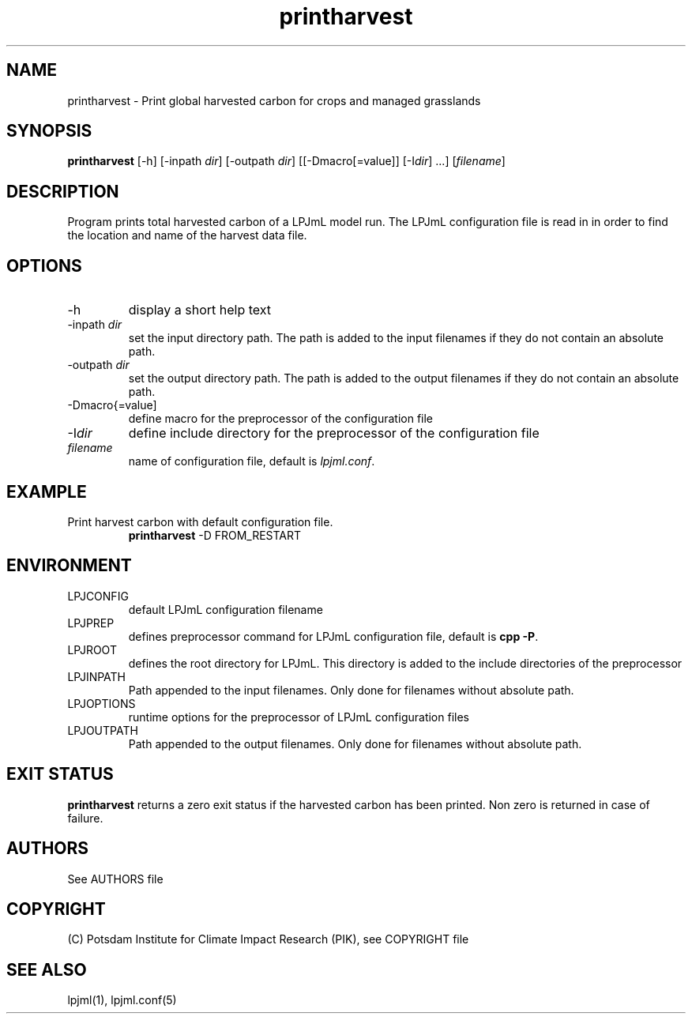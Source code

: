 .TH printharvest 1  "March 13, 2009" "version 3.5.002" "USER COMMANDS"
.SH NAME
printharvest \- Print global harvested carbon for crops and managed grasslands 
.SH SYNOPSIS
.B printharvest
[\-h] [\-inpath \fIdir\fP] [\-outpath \fIdir\fP] [[\-Dmacro[=value]] [\-I\fIdir\fP] ...] [\fIfilename\fP]
.SH DESCRIPTION
Program prints total harvested carbon of a LPJmL model run. The LPJmL configuration file is read in in order to find the location and name of the harvest data file.
.SH OPTIONS
.TP
\-h
display a short help text
.TP
\-inpath \fIdir\fP
set the input directory path. The path is added to the input filenames if they do not contain an absolute path.
.TP
\-outpath \fIdir\fP
set the output directory path. The path is added to the output filenames if they do not contain an absolute path.
.TP
\-Dmacro{=value]
define macro for the preprocessor of the configuration file
.TP
\-I\fIdir\fP
define include directory for the preprocessor of the configuration file
.TP
.I filename
name of configuration file, default is \fIlpjml.conf\fP.

.SH EXAMPLE
.TP
Print harvest carbon with default configuration file.
.B printharvest
\-D FROM_RESTART
.PP
.SH ENVIRONMENT
.TP
LPJCONFIG
default LPJmL configuration filename
.TP
LPJPREP 
defines preprocessor command for LPJmL configuration file, default is \fBcpp -P\fP.
.TP
LPJROOT
defines the root directory for LPJmL. This directory is added to the
include directories of the preprocessor
.TP
LPJINPATH
Path appended to the input filenames. Only done for filenames without absolute path.
.TP
LPJOPTIONS     
runtime options for the preprocessor of LPJmL configuration files
.TP
LPJOUTPATH
Path appended to the output filenames. Only done for filenames without absolute path.

.SH EXIT STATUS
.B
printharvest
returns a zero exit status if the harvested carbon has been printed.
Non zero is returned in case of failure.

.SH AUTHORS

See AUTHORS file

.SH COPYRIGHT

(C) Potsdam Institute for Climate Impact Research (PIK), see COPYRIGHT file

.SH SEE ALSO
lpjml(1), lpjml.conf(5)
